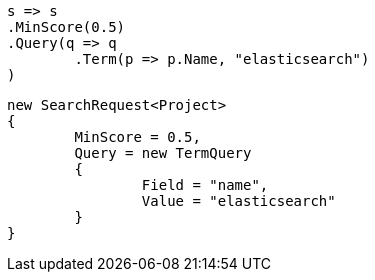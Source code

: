 [source, csharp]
----
s => s
.MinScore(0.5)
.Query(q => q
	.Term(p => p.Name, "elasticsearch")
)
----
[source, csharp]
----
new SearchRequest<Project>
{
	MinScore = 0.5,
	Query = new TermQuery
	{
		Field = "name",
		Value = "elasticsearch"
	}
}
----
